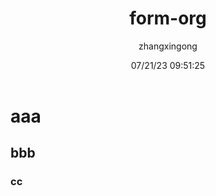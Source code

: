 #+title: form-org 
#+author: zhangxingong 
#+date: 07/21/23 09:51:25
#+categories[emacs]:
#+tags[笔记]:
#+weight: 2001
#+draft: false

* aaa

** bbb

*** cc
